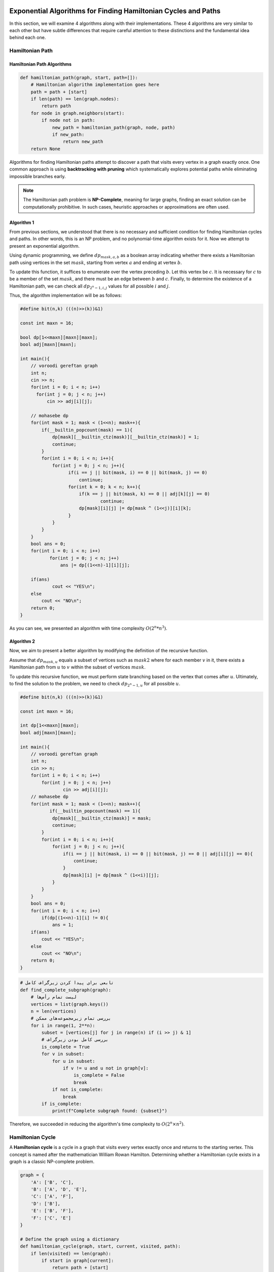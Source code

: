 Exponential Algorithms for Finding Hamiltonian Cycles and Paths
===============================================================

In this section, we will examine 4 algorithms along with their implementations. These 4 algorithms are very similar to each other but have subtle differences that require careful attention to these distinctions and the fundamental idea behind each one.

Hamiltonian Path
---------------

Hamiltonian Path Algorithms
~~~~~~~~~~~~~~~~~~~~~~~~~~~~

.. code-block:: python

    def hamiltonian_path(graph, start, path=[]):
        # Hamiltonian algorithm implementation goes here
        path = path + [start]
        if len(path) == len(graph.nodes):
            return path
        for node in graph.neighbors(start):
            if node not in path:
                new_path = hamiltonian_path(graph, node, path)
                if new_path:
                    return new_path
        return None

Algorithms for finding Hamiltonian paths attempt to discover a path that visits every vertex in a graph exactly once. One common approach is using **backtracking with pruning** which systematically explores potential paths while eliminating impossible branches early.

.. note::
    The Hamiltonian path problem is **NP-Complete**, meaning for large graphs, finding an exact solution can be computationally prohibitive. In such cases, heuristic approaches or approximations are often used.

Algorithm 1
~~~~~~~~~~~~~

From previous sections, we understood that there is no necessary and sufficient condition for finding Hamiltonian cycles and paths. In other words, this is an NP problem, and no polynomial-time algorithm exists for it. Now we attempt to present an exponential algorithm.

Using dynamic programming, we define :math:`dp_{mask, a, b}` as a boolean array indicating whether there exists a Hamiltonian path using vertices in the set :math:`mask`, starting from vertex :math:`a` and ending at vertex :math:`b`.

To update this function, it suffices to enumerate over the vertex preceding :math:`b`. Let this vertex be :math:`c`. It is necessary for :math:`c` to be a member of the set :math:`mask`, and there must be an edge between :math:`b` and :math:`c`. Finally, to determine the existence of a Hamiltonian path, we can check all :math:`dp_{2^n-1,i,j}` values for all possible :math:`i` and :math:`j`.

Thus, the algorithm implementation will be as follows:

.. code-block:: cpp

  #define bit(n,k) (((n)>>(k))&1)

  const int maxn = 16;

  bool dp[1<<maxn][maxn][maxn];
  bool adj[maxn][maxn];

  int main(){
      // voroodi gereftan graph
      int n;
      cin >> n;
      for(int i = 0; i < n; i++)
        for(int j = 0; j < n; j++)
            cin >> adj[i][j];

      // mohasebe dp
      for(int mask = 1; mask < (1<<n); mask++){
	  if(__builtin_popcount(mask) == 1){
	      dp[mask][__builtin_ctz(mask)][__builtin_ctz(mask)] = 1;
	      continue;
	  }
	  for(int i = 0; i < n; i++){
	      for(int j = 0; j < n; j++){
		    if(i == j || bit(mask, i) == 0 || bit(mask, j) == 0)
		        continue;
		    for(int k = 0; k < n; k++){
		        if(k == j || bit(mask, k) == 0 || adj[k][j] == 0)
			        continue;
		        dp[mask][i][j] |= dp[mask ^ (1<<j)][i][k];
		    }
	      }
	  }
      }
      bool ans = 0;
      for(int i = 0; i < n; i++)
	     for(int j = 0; j < n; j++)
	         ans |= dp[(1<<n)-1][i][j];

      if(ans)
	      cout << "YES\n";
      else
	  cout << "NO\n";
      return 0;
  }

As you can see, we presented an algorithm with time complexity :math:`O(2^n * n^3)`.

Algorithm 2
~~~~~~~~~~~~~~~~~

Now, we aim to present a better algorithm by modifying the definition of the recursive function.

Assume that :math:`dp_{mask,u}` equals a subset of vertices such as :math:`mask2` where for each member :math:`v` in it, there exists a Hamiltonian path from :math:`u` to :math:`v` within the subset of vertices :math:`mask`.

To update this recursive function, we must perform state branching based on the vertex that comes after :math:`u`. Ultimately, to find the solution to the problem, we need to check :math:`dp_{2^n-1,u}` for all possible :math:`u`.

.. code-block:: cpp

  #define bit(n,k) (((n)>>(k))&1)

  const int maxn = 16;

  int dp[1<<maxn][maxn];
  bool adj[maxn][maxn];

  int main(){
      // voroodi gereftan graph
      int n;
      cin >> n;
      for(int i = 0; i < n; i++)
    	  for(int j = 0; j < n; j++)
	          cin >> adj[i][j];
      // mohasebe dp
      for(int mask = 1; mask < (1<<n); mask++){
	     if(__builtin_popcount(mask) == 1){
	      dp[mask][__builtin_ctz(mask)] = mask;
	      continue;
	  }	
	  for(int i = 0; i < n; i++){
	      for(int j = 0; j < n; j++){
		  if(i == j || bit(mask, i) == 0 || bit(mask, j) == 0 || adj[i][j] == 0){
		      continue;
		  }
		  dp[mask][i] |= dp[mask ^ (1<<i)][j];
	      }		    
	  }
      }
      bool ans = 0;
      for(int i = 0; i < n; i++)
	  if(dp[(1<<n)-1][i] != 0){
	      ans = 1;
      if(ans)
	  cout << "YES\n";
      else
	  cout << "NO\n";
      return 0;
  }

.. code-block:: python

   # تابعی برای پیدا کردن زیرگراف کامل
   def find_complete_subgraph(graph):
       # لیست تمام رأس‌ها
       vertices = list(graph.keys())
       n = len(vertices)
       # بررسی تمام زیرمجموعه‌های ممکن
       for i in range(1, 2**n):
           subset = [vertices[j] for j in range(n) if (i >> j) & 1]
           # بررسی کامل بودن زیرگراف
           is_complete = True
           for v in subset:
               for u in subset:
                   if v != u and u not in graph[v]:
                       is_complete = False
                       break
               if not is_complete:
                   break
           if is_complete:
               print(f"Complete subgraph found: {subset}")

Therefore, we succeeded in reducing the algorithm's time complexity to :math:`O(2^n \times n^2)`.

Hamiltonian Cycle
-----------------

A **Hamiltonian cycle** is a cycle in a graph that visits every vertex exactly once and returns to the starting vertex. This concept is named after the mathematician William Rowan Hamilton. Determining whether a Hamiltonian cycle exists in a graph is a classic NP-complete problem.

.. code-block:: python

    graph = {
        'A': ['B', 'C'],
        'B': ['A', 'D', 'E'],
        'C': ['A', 'F'],
        'D': ['B'],
        'E': ['B', 'F'],
        'F': ['C', 'E']
    }

    # Define the graph using a dictionary
    def hamiltonian_cycle(graph, start, current, visited, path):
        if len(visited) == len(graph):
            if start in graph[current]:
                return path + [start]
            else:
                return None
        for neighbor in graph[current]:
            if neighbor not in visited:
                result = hamiltonian_cycle(graph, start, neighbor, visited | {neighbor}, path + [current])
                if result:
                    return result
        return None

The code above demonstrates a recursive approach to find a Hamiltonian cycle in a graph represented as a dictionary. The algorithm uses backtracking to explore all possible paths and checks if a valid cycle exists.

.. image:: images/hamiltonian_cycle.png
    :alt: Example of a Hamiltonian cycle in a graph

### Key Notes:
- If a graph contains a Hamiltonian cycle, it is called a **Hamiltonian graph**.
- Unlike Eulerian cycles, there is no simple necessary and sufficient condition for the existence of a Hamiltonian cycle.
- Practical applications include optimization problems in logistics, circuit design, and DNA sequencing.

Algorithm 1
~~~~~~~~~~~~~

To check whether a graph contains a Hamiltonian cycle, it suffices to choose an arbitrary vertex like :math:`a`. Then for all neighbors of vertex :math:`a`, such as :math:`b`, we determine whether there exists a Hamiltonian path from :math:`a` to :math:`b`. (If such a path exists, first traverse the Hamiltonian path then traverse the edge :math:`ab`).

This can be implemented using the recursive function we described in Algorithm 1 of the previous section.

Now we try to improve the algorithm. Since vertex :math:`a` was chosen arbitrarily, we conjecture that by redefining the recursive function, we can achieve an algorithm with better time complexity.

We define :math:`dp_{mask,u}` as a boolean array indicating whether starting from vertex :math:`u`, we can visit all vertices in set :math:`mask` and finally reach the smallest member of set :math:`mask`.

The difference from the previous definition is that now the endpoint of the Hamiltonian path is determined by :math:`mask`, eliminating the need to add an extra dimension to the state.

For updates, you can perform case analysis on the vertex following :math:`u`.

.. code-block:: cpp

  #include<bits/stdc++.h>
  
  #define bit(n,k) (((n)>>(k))&1)
  
  using namespace std;
  
  const int maxn = 16;
  
  bool dp[1<<maxn][maxn];
  bool adj[maxn][maxn];
  
  int main(){
      // voroodi gereftan graph
      int n;
      cin >> n;
      for(int i = 0; i < n; i++)
  	  for(int j = 0; j < n; j++)
	      cin >> adj[i][j];
      // mohasebe dp
      for(int mask = 1; mask < (1<<n); mask++){
	  if(__builtin_popcount(mask) == 1){
	      dp[mask][__builtin_ctz(mask)] = 1;
	      continue;
	  }
	  int low_bit = __builtin_ctz(mask);
	  for(int i = 0; i < n; i++){
	      for(int j = 0; j < n; j++){
		  if(i == j || bit(mask, i) == 0 || bit(mask, j) == 0 || i == low_bit || adj[i][j] == 0)
		      continue;
		  dp[mask][i] |= dp[mask ^ (1<<i)][j];
	      }		    
	  }
      }
      bool ans = 0;
      for(int i = 1; i < n; i++){ // i != 0
	  if(dp[(1<<n)-1][i] && adj[0][i])
	      ans = 1;
      }
      if(ans)
	  cout << "YES\n";
      else
	  cout << "NO\n";
      return 0;
  }

So we arrived at an algorithm with time complexity :math:`O(2^n * n^2)`.

Algorithm 2
~~~~~~~~~~~

Now, inspired by Algorithm 2 from the previous section, we improve the time complexity of the solution.

We define :math:`dp_{mask}` as a subset of vertices (like :math:`mask2`) where from every vertex :math:`u` in :math:`mask2`, we can start, visit all vertices in the :math:`mask` set, and finally reach the smallest member of :math:`mask`.

To update, we can perform state transitions based on the starting vertex of the Hamiltonian path.

Note the following code. The array :math:`adj\_mask_u` represents the set of vertices adjacent to vertex :math:`u`.

.. code-block:: cpp

  #define bit(n,k) (((n)>>(k))&1)

  const int maxn = 16;

  int dp[1<<maxn];
  int adj_mask[maxn];

  int main(){

      // voroodi gereftan graph
      int n;
      cin >> n;
      for(int i = 0; i < n; i++){
	  for(int j = 0; j < n; j++){
	      bool x;
	      cin >> x;
	      if(x){
	  	  adj_mask[i] |= 1<<j;
	      }
	  }
      }
      // mohasebe dp
      for(int mask = 1; mask < (1<<n); mask++){
	  if(__builtin_popcount(mask) == 1){
	      dp[mask] = mask;
	      continue;
	  }
	  int low_bit = __builtin_ctz(mask);
	  for(int i = 0; i < n; i++){
	      if(bit(mask, i) == 0 || i == low_bit)
	  	  continue;
	      if(dp[mask ^ (1<<i)] & adj_mask[i])
	          dp[mask] |= 1<<i;
	  }
      }
      bool ans = 0;
      if(dp[(1<<n)-1] != 0)
	  ans = 1;
      if(ans)
	  cout << "YES\n";
      else
	  cout << "NO\n";
      return 0;
  }

.. _dynamic_tsp:

مسئله فروشنده دورهگرد (الگوریتم پویا)
========================================

در فصل قبل دیدیم که چگونه میتوان مسئله TSP را با استفاده از برنامهنویسی پویا حل کرد. در این بخش میخواهیم پیادهسازی و تحلیل این الگوریتم را دقیقتر بررسی کنیم.

کد زیر پیادهسازی الگوریتم برنامهنویسی پویا برای مسئله TSP است:

.. code-block:: python

    def tsp_dp(graph):
        n = len(graph)
        # To generate all possible subsets that include node 0
        all_sets = [[]] * (2 ** n)
        all_sets[0] = [0]
        
        # Initialize memoization table
        memo = {}
        for i in range(1, n):
            memo[(frozenset([0, i]), i)] = graph[0][i]
        
        # Fill memo table using DP
        for size in range(2, n):
            for subset in combinations(range(1, n), size):
                subset = frozenset(subset | {0})
                for j in subset:
                    if j == 0:
                        continue
                    # Find minimum path through all nodes in subset ending at j
                    memo[(subset, j)] = min(
                        memo[(subset - {j}, k)] + graph[k][j]
                        for k in subset if k != j
                    )
        
        # Return minimum Hamiltonian cycle
        return min(
            memo[(frozenset(range(n)), j)] + graph[j][0]
            for j in range(1, n)
        )

.. figure:: images/tsp.png
    :align: center
    :width: 60%
    
    نمایش گرافی از مسئله TSP با ۴ شهر

**تحلیل پیچیدگی:**  
تعداد زیرمجموعههای ممکن :math:`2^{n-1}` است و برای هر زیرمجموعه حداکثر n گره مقصد داریم. بنابراین پیچیدگی زمانی کل الگوریتم :math:`O(n^2 * 2^n)` خواهد بود. با بهینهسازیهای انجامشده (مانند استفاده از بیتماسکها و حافظه پویا) در عمل به :math:`O(2^n * n)` میرسیم.

**نکته مهم:**  
این الگوریتم برای n ≤ 20 عملی است، اما برای اندازههای بزرگتر نیاز به روشهای تقریبی یا مکاشفهای داریم.

.. note::  
    در پیادهسازی فوق از ترکیب مجموعههای یخزده (frozenset) و دیکشنری برای ذخیرهسازی حالتها استفاده شده است. این تکنیک امکان استفاده از ساختارهای غیرقابل تغییر را بهعنوان کلید در جدول ممویزاسیون فراهم میکند.

Therefore, we arrived at an algorithm with a time complexity of :math:`O(2^n * n)`.

